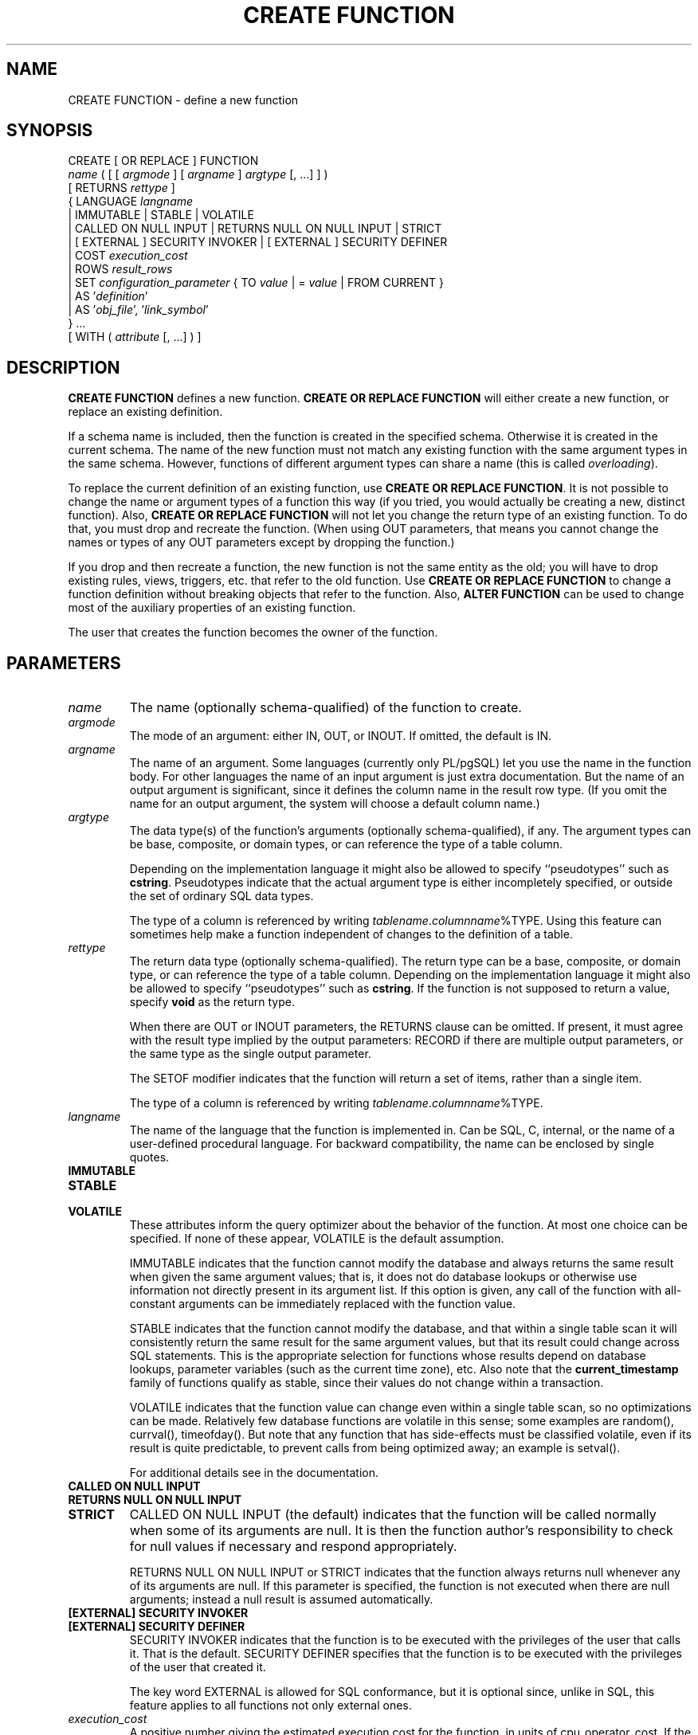 .\\" auto-generated by docbook2man-spec $Revision: 1.1.1.1 $
.TH "CREATE FUNCTION" "" "2010-03-12" "SQL - Language Statements" "SQL Commands"
.SH NAME
CREATE FUNCTION \- define a new function

.SH SYNOPSIS
.sp
.nf
CREATE [ OR REPLACE ] FUNCTION
    \fIname\fR ( [ [ \fIargmode\fR ] [ \fIargname\fR ] \fIargtype\fR [, ...] ] )
    [ RETURNS \fIrettype\fR ]
  { LANGUAGE \fIlangname\fR
    | IMMUTABLE | STABLE | VOLATILE
    | CALLED ON NULL INPUT | RETURNS NULL ON NULL INPUT | STRICT
    | [ EXTERNAL ] SECURITY INVOKER | [ EXTERNAL ] SECURITY DEFINER
    | COST \fIexecution_cost\fR
    | ROWS \fIresult_rows\fR
    | SET \fIconfiguration_parameter\fR { TO \fIvalue\fR | = \fIvalue\fR | FROM CURRENT }
    | AS '\fIdefinition\fR'
    | AS '\fIobj_file\fR', '\fIlink_symbol\fR'
  } ...
    [ WITH ( \fIattribute\fR [, ...] ) ]
.sp
.fi
.SH "DESCRIPTION"
.PP
\fBCREATE FUNCTION\fR defines a new function.
\fBCREATE OR REPLACE FUNCTION\fR will either create a
new function, or replace an existing definition.
.PP
If a schema name is included, then the function is created in the
specified schema. Otherwise it is created in the current schema.
The name of the new function must not match any existing function
with the same argument types in the same schema. However,
functions of different argument types can share a name (this is
called \fIoverloading\fR).
.PP
To replace the current definition of an existing function, use
\fBCREATE OR REPLACE FUNCTION\fR. It is not possible
to change the name or argument types of a function this way (if you
tried, you would actually be creating a new, distinct function).
Also, \fBCREATE OR REPLACE FUNCTION\fR will not let
you change the return type of an existing function. To do that,
you must drop and recreate the function. (When using OUT
parameters, that means you cannot change the names or types of any
OUT parameters except by dropping the function.)
.PP
If you drop and then recreate a function, the new function is not
the same entity as the old; you will have to drop existing rules, views,
triggers, etc. that refer to the old function. Use
\fBCREATE OR REPLACE FUNCTION\fR to change a function
definition without breaking objects that refer to the function.
Also, \fBALTER FUNCTION\fR can be used to change most of the
auxiliary properties of an existing function.
.PP
The user that creates the function becomes the owner of the function.
.SH "PARAMETERS"
.TP
\fB\fIname\fB\fR
The name (optionally schema-qualified) of the function to create.
.TP
\fB\fIargmode\fB\fR
The mode of an argument: either IN, OUT,
or INOUT. If omitted, the default is IN.
.TP
\fB\fIargname\fB\fR
The name of an argument. Some languages (currently only PL/pgSQL) let
you use the name in the function body. For other languages the
name of an input argument is just extra documentation. But the name
of an output argument is significant, since it defines the column
name in the result row type. (If you omit the name for an output
argument, the system will choose a default column name.)
.TP
\fB\fIargtype\fB\fR
The data type(s) of the function's arguments (optionally 
schema-qualified), if any. The argument types can be base, composite,
or domain types, or can reference the type of a table column.

Depending on the implementation language it might also be allowed
to specify ``pseudotypes'' such as \fBcstring\fR.
Pseudotypes indicate that the actual argument type is either
incompletely specified, or outside the set of ordinary SQL data types.

The type of a column is referenced by writing
\fItablename\fR.\fIcolumnname\fR%TYPE.
Using this feature can sometimes help make a function independent of
changes to the definition of a table.
.TP
\fB\fIrettype\fB\fR
The return data type (optionally schema-qualified). The return type 
can be a base, composite, or domain type,
or can reference the type of a table column.
Depending on the implementation language it might also be allowed
to specify ``pseudotypes'' such as \fBcstring\fR.
If the function is not supposed to return a value, specify
\fBvoid\fR as the return type.

When there are OUT or INOUT parameters,
the RETURNS clause can be omitted. If present, it
must agree with the result type implied by the output parameters:
RECORD if there are multiple output parameters, or
the same type as the single output parameter.

The SETOF
modifier indicates that the function will return a set of
items, rather than a single item.

The type of a column is referenced by writing
\fItablename\fR.\fIcolumnname\fR%TYPE.
.TP
\fB\fIlangname\fB\fR
The name of the language that the function is implemented in.
Can be SQL, C,
internal, or the name of a user-defined
procedural language. For backward compatibility,
the name can be enclosed by single quotes.
.TP
\fBIMMUTABLE\fR
.TP
\fBSTABLE\fR
.TP
\fBVOLATILE\fR
These attributes inform the query optimizer about the behavior
of the function. At most one choice
can be specified. If none of these appear,
VOLATILE is the default assumption.

IMMUTABLE indicates that the function
cannot modify the database and always
returns the same result when given the same argument values; that
is, it does not do database lookups or otherwise use information not
directly present in its argument list. If this option is given,
any call of the function with all-constant arguments can be
immediately replaced with the function value.

STABLE indicates that the function
cannot modify the database,
and that within a single table scan it will consistently
return the same result for the same argument values, but that its
result could change across SQL statements. This is the appropriate
selection for functions whose results depend on database lookups,
parameter variables (such as the current time zone), etc. Also note
that the \fBcurrent_timestamp\fR family of functions qualify
as stable, since their values do not change within a transaction.

VOLATILE indicates that the function value can
change even within a single table scan, so no optimizations can be
made. Relatively few database functions are volatile in this sense;
some examples are random(), currval(),
timeofday(). But note that any function that has
side-effects must be classified volatile, even if its result is quite
predictable, to prevent calls from being optimized away; an example is
setval().

For additional details see in the documentation.
.TP
\fBCALLED ON NULL INPUT\fR
.TP
\fBRETURNS NULL ON NULL INPUT\fR
.TP
\fBSTRICT\fR
CALLED ON NULL INPUT (the default) indicates
that the function will be called normally when some of its
arguments are null. It is then the function author's
responsibility to check for null values if necessary and respond
appropriately.

RETURNS NULL ON NULL INPUT or
STRICT indicates that the function always
returns null whenever any of its arguments are null. If this
parameter is specified, the function is not executed when there
are null arguments; instead a null result is assumed
automatically.
.TP
\fB[EXTERNAL] SECURITY INVOKER\fR
.TP
\fB[EXTERNAL] SECURITY DEFINER\fR
SECURITY INVOKER indicates that the function
is to be executed with the privileges of the user that calls it.
That is the default. SECURITY DEFINER
specifies that the function is to be executed with the
privileges of the user that created it.

The key word EXTERNAL is allowed for SQL
conformance, but it is optional since, unlike in SQL, this feature
applies to all functions not only external ones.
.TP
\fB\fIexecution_cost\fB\fR
A positive number giving the estimated execution cost for the function,
in units of cpu_operator_cost. If the function
returns a set, this is the cost per returned row. If the cost is
not specified, 1 unit is assumed for C-language and internal functions,
and 100 units for functions in all other languages. Larger values
cause the planner to try to avoid evaluating the function more often
than necessary.
.TP
\fB\fIresult_rows\fB\fR
A positive number giving the estimated number of rows that the planner
should expect the function to return. This is only allowed when the
function is declared to return a set. The default assumption is
1000 rows.
.TP
\fB\fIconfiguration_parameter\fB\fR
.TP
\fB\fIvalue\fB\fR
The SET clause causes the specified configuration
parameter to be set to the specified value when the function is
entered, and then restored to its prior value when the function exits.
SET FROM CURRENT saves the session's current value of
the parameter as the value to be applied when the function is entered.

See SET [\fBset\fR(7)] and
in the documentation
for more information about allowed parameter names and values.
.TP
\fB\fIdefinition\fB\fR
A string constant defining the function; the meaning depends on the
language. It can be an internal function name, the path to an
object file, an SQL command, or text in a procedural language.
.TP
\fB\fIobj_file\fB, \fIlink_symbol\fB\fR
This form of the AS clause is used for
dynamically loadable C language functions when the function name
in the C language source code is not the same as the name of
the SQL function. The string \fIobj_file\fR is the name of the
file containing the dynamically loadable object, and
\fIlink_symbol\fR is the
function's link symbol, that is, the name of the function in the C
language source code. If the link symbol is omitted, it is assumed
to be the same as the name of the SQL function being defined.
.TP
\fB\fIattribute\fB\fR
The historical way to specify optional pieces of information
about the function. The following attributes can appear here:
.RS
.TP
\fBisStrict\fR
Equivalent to STRICT or RETURNS NULL ON NULL INPUT.
.TP
\fBisCachable\fR
isCachable is an obsolete equivalent of
IMMUTABLE; it's still accepted for
backwards-compatibility reasons.
.RE
.PP
Attribute names are not case-sensitive.
.SH "NOTES"
.PP
Refer to in the documentation for further information on writing
functions.
.PP
The full SQL type syntax is allowed for
input arguments and return value. However, some details of the
type specification (e.g., the precision field for
type \fBnumeric\fR) are the responsibility of the
underlying function implementation and are silently swallowed
(i.e., not recognized or
enforced) by the \fBCREATE FUNCTION\fR command.
.PP
PostgreSQL allows function
\fIoverloading\fR; that is, the same name can be
used for several different functions so long as they have distinct
argument types. However, the C names of all functions must be
different, so you must give overloaded C functions different C
names (for example, use the argument types as part of the C
names).
.PP
Two functions are considered the same if they have the same names and
\fBinput\fR argument types, ignoring any OUT
parameters. Thus for example these declarations conflict:
.sp
.nf
CREATE FUNCTION foo(int) ...
CREATE FUNCTION foo(int, out text) ...
.sp
.fi
.PP
When repeated \fBCREATE FUNCTION\fR calls refer to
the same object file, the file is only loaded once per session.
To unload and
reload the file (perhaps during development), start a new session.
.PP
Use DROP FUNCTION [\fBdrop_function\fR(7)] to remove user-defined
functions.
.PP
It is often helpful to use dollar quoting (see in the documentation) to write the function definition
string, rather than the normal single quote syntax. Without dollar
quoting, any single quotes or backslashes in the function definition must
be escaped by doubling them.
.PP
If a SET clause is attached to a function, then
the effects of a \fBSET LOCAL\fR command executed inside the
function for the same variable are restricted to the function: the
configuration parameter's prior value is still restored at function exit.
However, an ordinary
\fBSET\fR command (without LOCAL) overrides the
SET clause, much as it would do for a previous \fBSET
LOCAL\fR command: the effects of such a command will persist after
function exit, unless the current transaction is rolled back.
.PP
To be able to define a function, the user must have the
USAGE privilege on the language.
.PP
When \fBCREATE OR REPLACE FUNCTION\fR is used to replace an
existing function, the ownership and permissions of the function
do not change. All other function properties are assigned the
values specified or implied in the command. You must own the function
to replace it (this includes being a member of the owning role).
.SH "EXAMPLES"
.PP
Here are some trivial examples to help you get started. For more
information and examples, see in the documentation.
.sp
.nf
CREATE FUNCTION add(integer, integer) RETURNS integer
    AS 'select $1 + $2;'
    LANGUAGE SQL
    IMMUTABLE
    RETURNS NULL ON NULL INPUT;
.sp
.fi
.PP
Increment an integer, making use of an argument name, in
\fBPL/pgSQL\fR:
.sp
.nf
CREATE OR REPLACE FUNCTION increment(i integer) RETURNS integer AS $$
        BEGIN
                RETURN i + 1;
        END;
$$ LANGUAGE plpgsql;
.sp
.fi
.PP
Return a record containing multiple output parameters:
.sp
.nf
CREATE FUNCTION dup(in int, out f1 int, out f2 text)
    AS $$ SELECT $1, CAST($1 AS text) || ' is text' $$
    LANGUAGE SQL;

SELECT * FROM dup(42);
.sp
.fi
You can do the same thing more verbosely with an explicitly named
composite type:
.sp
.nf
CREATE TYPE dup_result AS (f1 int, f2 text);

CREATE FUNCTION dup(int) RETURNS dup_result
    AS $$ SELECT $1, CAST($1 AS text) || ' is text' $$
    LANGUAGE SQL;

SELECT * FROM dup(42);
.sp
.fi
.SH "WRITING SECURITY DEFINER FUNCTIONS SAFELY"
.PP
Because a SECURITY DEFINER function is executed
with the privileges of the user that created it, care is needed to
ensure that the function cannot be misused. For security,
search_path should be set to exclude any schemas
writable by untrusted users. This prevents
malicious users from creating objects that mask objects used by the
function. Particularly important in this regard is the
temporary-table schema, which is searched first by default, and
is normally writable by anyone. A secure arrangement can be had
by forcing the temporary schema to be searched last. To do this,
write pg_temp as the last entry in search_path.
This function illustrates safe usage:
.sp
.nf
CREATE FUNCTION check_password(uname TEXT, pass TEXT)
RETURNS BOOLEAN AS $$
DECLARE passed BOOLEAN;
BEGIN
        SELECT  (pwd = $2) INTO passed
        FROM    pwds
        WHERE   username = $1;

        RETURN passed;
END;
$$  LANGUAGE plpgsql
    SECURITY DEFINER
    -- Set a secure search_path: trusted schema(s), then 'pg_temp'.
    SET search_path = admin, pg_temp;
.sp
.fi
.PP
Before PostgreSQL version 8.3, the
SET option was not available, and so older functions may
contain rather complicated logic to save, set, and restore
search_path. The SET option is far easier
to use for this purpose.
.PP
Another point to keep in mind is that by default, execute privilege
is granted to PUBLIC for newly created functions
(see GRANT [\fBgrant\fR(7)] for more
information). Frequently you will wish to restrict use of a security
definer function to only some users. To do that, you must revoke
the default PUBLIC privileges and then grant execute
privilege selectively. To avoid having a window where the new function
is accessible to all, create it and set the privileges within a single
transaction. For example:
.sp
.nf
BEGIN;
CREATE FUNCTION check_password(uname TEXT, pass TEXT) ... SECURITY DEFINER;
REVOKE ALL ON FUNCTION check_password(uname TEXT, pass TEXT) FROM PUBLIC;
GRANT EXECUTE ON FUNCTION check_password(uname TEXT, pass TEXT) TO admins;
COMMIT;
.sp
.fi
.SH "COMPATIBILITY"
.PP
A \fBCREATE FUNCTION\fR command is defined in SQL:1999 and later.
The PostgreSQL version is similar but
not fully compatible. The attributes are not portable, neither are the
different available languages.
.PP
For compatibility with some other database systems,
\fIargmode\fR can be written
either before or after \fIargname\fR.
But only the first way is standard-compliant.
.SH "SEE ALSO"
ALTER FUNCTION [\fBalter_function\fR(7)], DROP FUNCTION [\fBdrop_function\fR(l)], GRANT [\fBgrant\fR(l)], LOAD [\fBload\fR(l)], REVOKE [\fBrevoke\fR(l)], createlang [\fBcreatelang\fR(1)]
